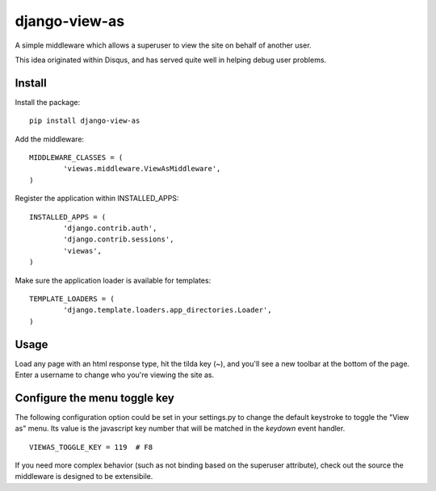 django-view-as
==============

A simple middleware which allows a superuser to view the site on behalf of another user.

This idea originated within Disqus, and has served quite well in helping debug user problems.


Install
-------

Install the package:

::

	pip install django-view-as


Add the middleware:

::

	MIDDLEWARE_CLASSES = (
		'viewas.middleware.ViewAsMiddleware',
	)

Register the application within INSTALLED_APPS:

::

	INSTALLED_APPS = (
		'django.contrib.auth',
		'django.contrib.sessions',
		'viewas',
	)

Make sure the application loader is available for templates:

::

	TEMPLATE_LOADERS = (
		'django.template.loaders.app_directories.Loader',
	)


Usage
-----

Load any page with an html response type, hit the tilda key (~), and you'll see a new toolbar at the bottom of the page. Enter a username to change who you're viewing the site as.


Configure the menu toggle key
-----------------------------

The following configuration option could be set in your settings.py to change the default keystroke to toggle the "View as" menu. Its value is the javascript key number that will be matched in the `keydown` event handler.

::
	
	VIEWAS_TOGGLE_KEY = 119  # F8


If you need more complex behavior (such as not binding based on the superuser attribute), check out the source the middleware is designed to be extensibile.

